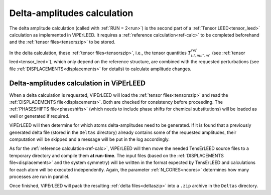 .. _sec_deltas:

============================
Delta-amplitudes calculation
============================

The delta amplitude calculation (called with :ref:`RUN = 2<run>`) is the
second part of a :ref:`Tensor LEED<tensor_leed>` calculation as implemented
in ViPErLEED.
It requires a :ref:`reference calculation<ref-calc>` to be completed
beforehand and the :ref:`tensor files<tensorszip>` to be stored.

In the delta calculation, these :ref:`tensor files<tensorszip>`,
i.e., the tensor quantities :math:`T^{ref}_{i;l,m;l',m'}` (see
:ref:`tensor leed<tensor_leed>`), which only depend on the reference
structure, are combined with the requested perturbations (see file
:ref:`DISPLACEMENTS<displacements>` for details) to calculate amplitude
changes.

Delta-amplitudes calculation in ViPErLEED
-----------------------------------------

When a delta calculation is requested, ViPErLEED will load the
:ref:`tensor files<tensorszip>` and read the
:ref:`DISPLACEMENTS file<displacements>`. Both are checked for
consistency before proceeding. The :ref:`PHASESHIFTS file<phaseshifts>`
(which needs to include phase shifts for chemical substitutions) will
be loaded as well or generated if required.

ViPErLEED will then determine for which atoms delta-amplitudes need to be
generated. If it is found that a previously generated delta file (stored
in the ``Deltas`` directory) already contains some of the requested
amplitudes, their computation will be skipped and a message will be
put in the log accordingly.

As for the :ref:`reference calculation<ref-calc>`, ViPErLEED will then move
the needed TensErLEED source files to a temporary directory and compile them
**at run-time**.
The input files (based on the :ref:`DISPLACEMENTS file<displacements>` and the
system symmetry) will be written in the format expected by TensErLEED and
calculations for each atom will be executed independently. Again, the parameter
:ref:`N_CORES<ncores>` determines how many processes are run in parallel.

Once finished, ViPErLEED will pack the resulting :ref:`delta files<deltaszip>`
into a ``.zip`` archive in the ``Deltas`` directory.